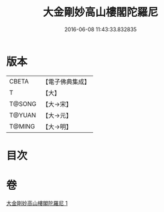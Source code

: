 #+TITLE: 大金剛妙高山樓閣陀羅尼 
#+DATE: 2016-06-08 11:43:33.832835

* 版本
 |     CBETA|【電子佛典集成】|
 |         T|【大】     |
 |    T@SONG|【大→宋】   |
 |    T@YUAN|【大→元】   |
 |    T@MING|【大→明】   |

* 目次

* 卷
[[file:KR6j0647_001.txt][大金剛妙高山樓閣陀羅尼 1]]

